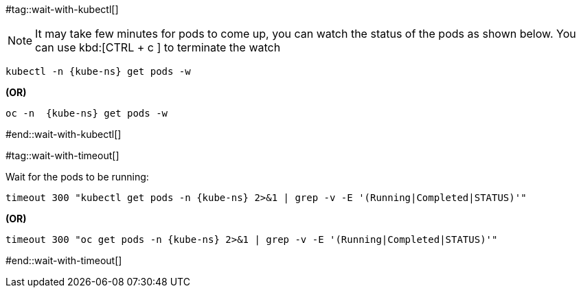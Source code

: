 [kube-ns='']

#tag::wait-with-kubectl[]

[NOTE]
====
It may take few minutes for pods to come up, you can watch the status of the pods as shown below.
You can use kbd:[CTRL + c ] to terminate the watch
====

[source,bash,subs="+macros,+attributes"]
----
kubectl -n {kube-ns} get pods -w 
----
**(OR)**
[source,bash,subs="+macros,+attributes"]
----
oc -n  {kube-ns} get pods -w 
----

#end::wait-with-kubectl[]

#tag::wait-with-timeout[]

Wait for the pods to be running:

[source,bash,subs="+macros,+attributes"]
----
timeout 300 "kubectl get pods -n {kube-ns} 2>&1 | grep -v -E '(Running|Completed|STATUS)'"
----

**(OR)**

[source,bash,subs="+macros,+attributes"]
----
timeout 300 "oc get pods -n {kube-ns} 2>&1 | grep -v -E '(Running|Completed|STATUS)'"
----
#end::wait-with-timeout[]

